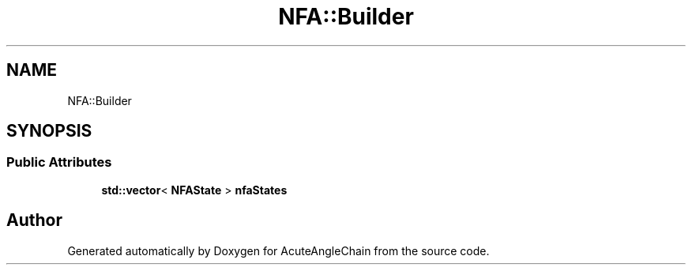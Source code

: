 .TH "NFA::Builder" 3 "Sun Jun 3 2018" "AcuteAngleChain" \" -*- nroff -*-
.ad l
.nh
.SH NAME
NFA::Builder
.SH SYNOPSIS
.br
.PP
.SS "Public Attributes"

.in +1c
.ti -1c
.RI "\fBstd::vector\fP< \fBNFAState\fP > \fBnfaStates\fP"
.br
.in -1c

.SH "Author"
.PP 
Generated automatically by Doxygen for AcuteAngleChain from the source code\&.
